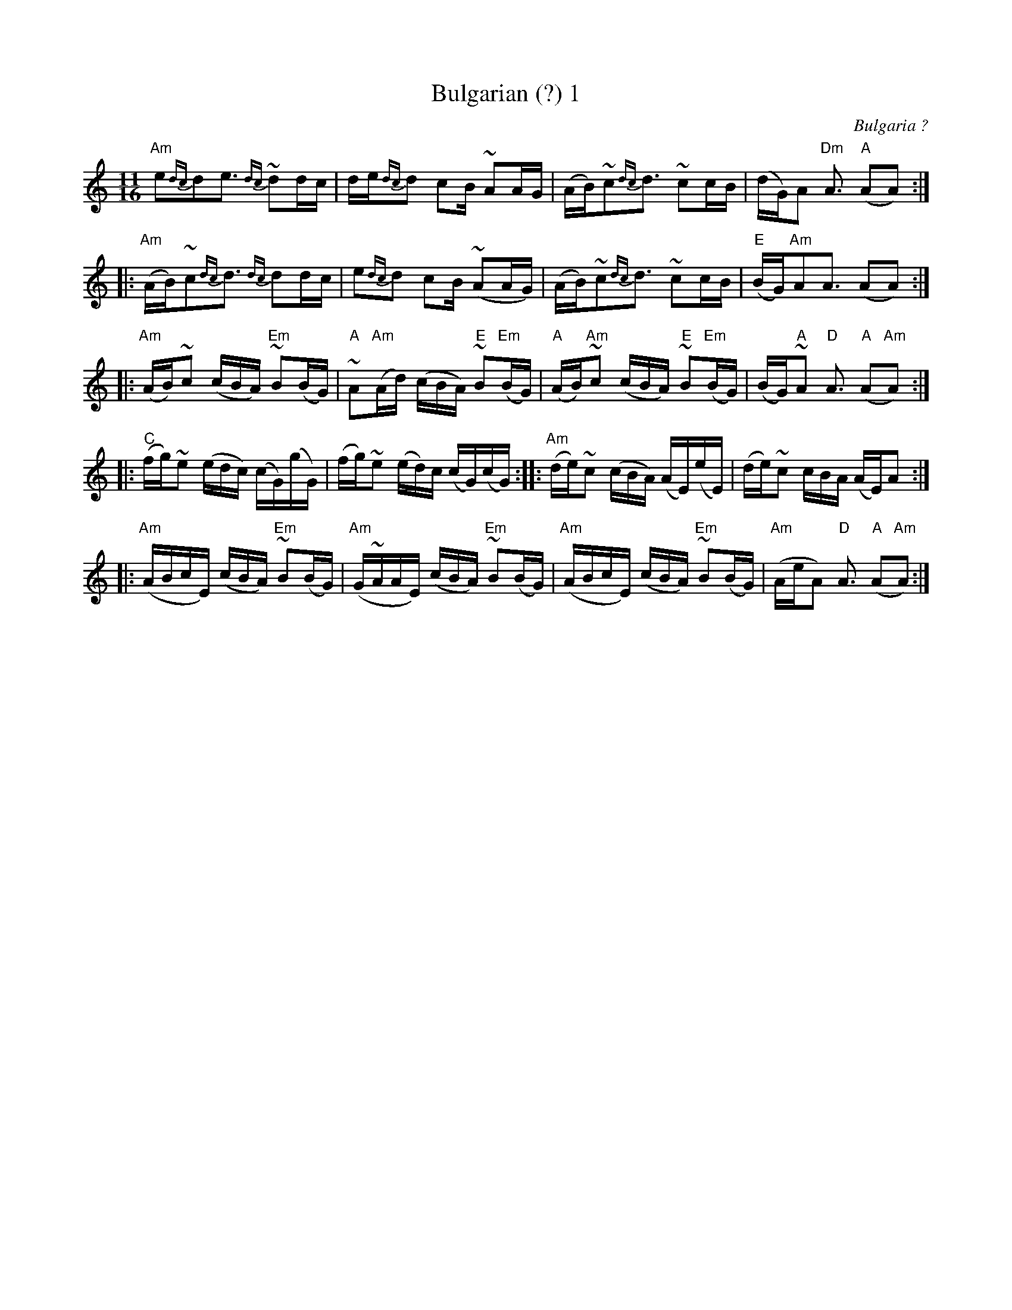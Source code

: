 X:13
T:Bulgarian (?) 1
S:Ian McArdle
R:Other
O:Bulgaria ?
N:the 'turn' symbol is a trill
M:11/16
K:Am
"Am"e2{dc}d2e3 {dc}~d2dc|de{dc}d2 c2B ~A2AG|\
(AB)~c2{dc}d3 ~c2cB|(dG)A2 "Dm"A3 "A"(A2A2) ::
"Am"(AB)~c2{dc}d3 {dc}d2dc|\
e2{dc}d2 c2B ~(A2AG)|\
(AB)~c2{dc}d3 ~c2cB|"E"(BG)"Am"A2A3 (A2A2) ::
"Am"(AB)~c2 (cBA) "Em"~B2(BG)|\
"A"~A2"Am"(Ad) (cBA) "E"~B2"Em"(BG)|\
"A"(AB)"Am"~c2 (cBA) "E"~B2"Em"(BG)|\
(BG)"A"~A2 "D"A3 "A"(A2"Am"A2) ::
"C"(fg)~e2 (edc) (cG)(gG)|\
(fg)~e2 (ed)c (cG)(cG) :: \
"Am"(de)~c2 (cBA) (AE)(eE)|\
(de)~c2 cBA (AE)A2 ::
"Am"(ABcE) (cBA) "Em"~B2(BG)|\
"Am"(G~AAE) (cBA) "Em"~B2(BG)|\
"Am"(ABcE) (cBA) "Em"~B2(BG)| \
"Am"(AeA2) "D"A3 "A"(A2"Am"A2):|
